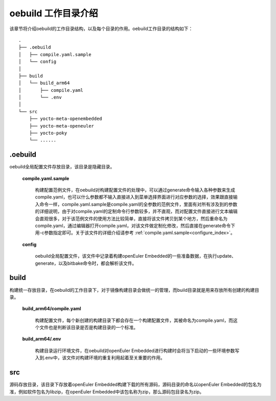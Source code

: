 .. _directory_index:

oebuild 工作目录介绍
####################

该章节将介绍oebuild的工作目录结构，以及每个目录的作用。oebuild工作目录的结构如下：

::

  .
  ├── .oebuild
  │   ├── compile.yaml.sample
  │   └── config
  │
  ├── build
  │   └── build_arm64
  │       ├── compile.yaml
  │       └── .env
  │
  └── src
      ├── yocto-meta-openembedded
      ├── yocto-meta-openeuler
      ├── yocto-poky
      └── ......

.oebuild
--------

oebuild全局配置文件存放目录，该目录是隐藏目录。

  **compile.yaml.sample**

    构建配置范例文件，在oebuild对构建配置文件的处理中，可以通过generate命令输入各种参数来生成compile.yaml，也可以什么参数都不输入直接进入到菜单选择界面进行对应参数的选择，效果跟直接输入命令一样，compile.yaml.sample是compile.yaml的全参数的范例文件，里面有对所有涉及到的参数的详细说明，由于对compile.yaml的定制命令行参数较多，并不直观，而对配置文件直接进行文本编辑会直观很多，对于该范例文件的使用方法比较简单，直接将该文件拷贝到某个地方，然后重命名为compile.yaml，通过编辑器打开compile.yaml，对该文件做定制化修改，然后直接在generate命令下用-c参数指定即可。关于该文件的详细介绍请参考 :ref:`compile.yaml.sample<configure_index>`。

  **config**

    oebuild全局配置文件，该文件中记录着构建openEuler Embedded的一些准备数据，在执行update、generate，以及bitbake命令时，都会解析该文件。

build
-----

构建统一存放目录，在oebuild的工作目录下，对于镜像构建目录会做统一的管理，而build目录就是用来存放所有创建的构建目录。

  **build_arm64/compile.yaml**

    构建配置文件，每个新创建的构建目录下都会存在一个构建配置文件，其被命名为compile.yaml，而这个文件也是判断该目录是否是构建目录的一个标准。

  **build_arm64/.env**

    构建目录运行环境文件，在oebuild对openEuler Embedded进行构建时会将当下启动的一些环境参数写入到.env中，该文件对构建环境的重复利用起着至关重要的作用。

src
---

源码存放目录，该目录下存放着openEuler Embedded构建下载的所有源码，源码目录的命名以openEuler Embedded的包名为准，例如软件包名为libzip，在openEuler Embedded中该包名称为zip，那么源码包目录名为zip。
